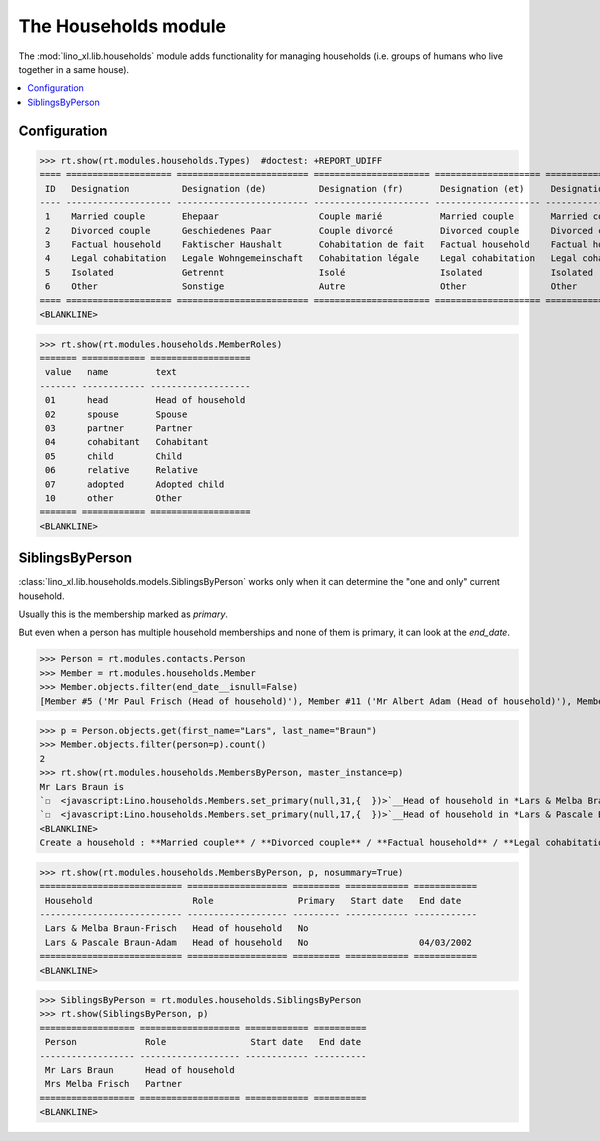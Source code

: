 .. _lino.specs.households:

=====================
The Households module
=====================

.. How to test only this document:

    $ python setup.py test -s tests.SpecsTests.test_households
    
    doctest init:

    >>> import lino
    >>> lino.startup('lino_book.projects.max.settings.demo')
    >>> from lino.api.doctest import *

The :mod:`lino_xl.lib.households` module adds functionality for
managing households (i.e. groups of humans who live together in a same
house).

.. contents:: 
   :local:
   :depth: 2


Configuration
=============

>>> rt.show(rt.modules.households.Types)  #doctest: +REPORT_UDIFF
==== ==================== ========================= ====================== ==================== ==================== ===================== ====================
 ID   Designation          Designation (de)          Designation (fr)       Designation (et)     Designation (nl)     Designation (pt-br)   Designation (es)
---- -------------------- ------------------------- ---------------------- -------------------- -------------------- --------------------- --------------------
 1    Married couple       Ehepaar                   Couple marié           Married couple       Married couple       Married couple        Married couple
 2    Divorced couple      Geschiedenes Paar         Couple divorcé         Divorced couple      Divorced couple      Divorced couple       Divorced couple
 3    Factual household    Faktischer Haushalt       Cohabitation de fait   Factual household    Factual household    Factual household     Factual household
 4    Legal cohabitation   Legale Wohngemeinschaft   Cohabitation légale    Legal cohabitation   Legal cohabitation   Legal cohabitation    Legal cohabitation
 5    Isolated             Getrennt                  Isolé                  Isolated             Isolated             Isolated              Isolated
 6    Other                Sonstige                  Autre                  Other                Other                Other                 Other
==== ==================== ========================= ====================== ==================== ==================== ===================== ====================
<BLANKLINE>

>>> rt.show(rt.modules.households.MemberRoles)
======= ============ ===================
 value   name         text
------- ------------ -------------------
 01      head         Head of household
 02      spouse       Spouse
 03      partner      Partner
 04      cohabitant   Cohabitant
 05      child        Child
 06      relative     Relative
 07      adopted      Adopted child
 10      other        Other
======= ============ ===================
<BLANKLINE>


SiblingsByPerson
================

:class:`lino_xl.lib.households.models.SiblingsByPerson` works only
when it can determine the "one and only" current household.  

Usually this is the membership marked as `primary`.

But even when a person has multiple household memberships and none of
them is primary, it can look at the `end_date`.

>>> Person = rt.modules.contacts.Person
>>> Member = rt.modules.households.Member
>>> Member.objects.filter(end_date__isnull=False)
[Member #5 ('Mr Paul Frisch (Head of household)'), Member #11 ('Mr Albert Adam (Head of household)'), Member #17 ('Mr Lars Braun (Head of household)'), Member #23 ('Mr Ilja Adam (Head of household)')]

>>> p = Person.objects.get(first_name="Lars", last_name="Braun")
>>> Member.objects.filter(person=p).count()
2
>>> rt.show(rt.modules.households.MembersByPerson, master_instance=p)
Mr Lars Braun is
`☐  <javascript:Lino.households.Members.set_primary(null,31,{  })>`__Head of household in *Lars & Melba Braun-Frisch*
`☐  <javascript:Lino.households.Members.set_primary(null,17,{  })>`__Head of household in *Lars & Pascale Braun-Adam*
<BLANKLINE>
Create a household : **Married couple** / **Divorced couple** / **Factual household** / **Legal cohabitation** / **Isolated** / **Other**

>>> rt.show(rt.modules.households.MembersByPerson, p, nosummary=True)
=========================== =================== ========= ============ ============
 Household                   Role                Primary   Start date   End date
--------------------------- ------------------- --------- ------------ ------------
 Lars & Melba Braun-Frisch   Head of household   No
 Lars & Pascale Braun-Adam   Head of household   No                     04/03/2002
=========================== =================== ========= ============ ============
<BLANKLINE>

>>> SiblingsByPerson = rt.modules.households.SiblingsByPerson
>>> rt.show(SiblingsByPerson, p)
================== =================== ============ ==========
 Person             Role                Start date   End date
------------------ ------------------- ------------ ----------
 Mr Lars Braun      Head of household
 Mrs Melba Frisch   Partner
================== =================== ============ ==========
<BLANKLINE>

